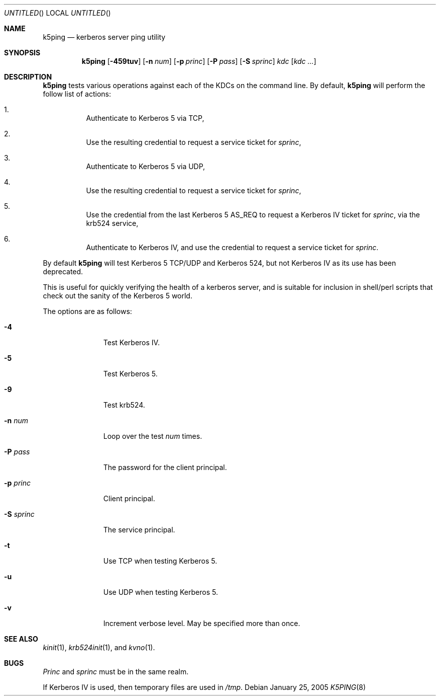 .\"
.\" Copyright 2009  Morgan Stanley and Co. Incorporated
.\"
.\" Permission is hereby granted, free of charge, to any person obtaining
.\" a copy of this software and associated documentation files (the
.\" "Software"), to deal in the Software without restriction, including
.\" without limitation the rights to use, copy, modify, merge, publish,
.\" distribute, sublicense, and/or sell copies of the Software, and to
.\" permit persons to whom the Software is furnished to do so, subject
.\" to the following conditions:
.\"
.\" The above copyright notice and this permission notice shall be
.\" included in all copies or substantial portions of the Software.
.\"
.\" THE SOFTWARE IS PROVIDED "AS IS", WITHOUT WARRANTY OF ANY KIND,
.\" EXPRESS OR IMPLIED, INCLUDING BUT NOT LIMITED TO THE WARRANTIES OF
.\" MERCHANTABILITY, FITNESS FOR A PARTICULAR PURPOSE AND NONINFRINGEMENT.
.\" IN NO EVENT SHALL THE AUTHORS OR COPYRIGHT HOLDERS BE LIABLE FOR
.\" ANY CLAIM, DAMAGES OR OTHER LIABILITY, WHETHER IN AN ACTION OF
.\" CONTRACT, TORT OR OTHERWISE, ARISING FROM, OUT OF OR IN CONNECTION
.\" WITH THE SOFTWARE OR THE USE OR OTHER DEALINGS IN THE SOFTWARE.
.\"
.\" Blame: Roland Dowdeswell <rcd@metzdowd.com>
.Dd January 25, 2005
.Os
.Dt K5PING 8
.Sh NAME
.Nm k5ping
.Nd kerberos server ping utility
.Sh SYNOPSIS
.Nm
.Op Fl 459tuv
.Op Fl n Ar num
.Op Fl p Ar princ
.Op Fl P Ar pass
.Op Fl S Ar sprinc
.Ar kdc
.Op Ar kdc Ar ...
.Sh DESCRIPTION
.Nm
tests various operations against each of the KDCs on the command line.
By default,
.Nm
will perform the follow list of actions:
.Pp
.Bl -enum -width indent
.It
Authenticate to Kerberos 5 via TCP,
.It
Use the resulting credential to request a service ticket for
.Ar sprinc ,
.It
Authenticate to Kerberos 5 via UDP,
.It
Use the resulting credential to request a service ticket for
.Ar sprinc ,
.It
Use the credential from the last Kerberos 5 AS_REQ
to request a Kerberos IV ticket for
.Ar sprinc ,
via the krb524 service,
.It
Authenticate to Kerberos IV, and use the credential to
request a service ticket for
.Ar sprinc .
.El
.Pp
By default
.Nm
will test Kerberos 5 TCP/UDP and Kerberos 524, but not Kerberos IV as its
use has been deprecated.
.Pp
This is useful for quickly verifying the health of a kerberos server,
and is suitable for inclusion in shell/perl scripts that check out
the sanity of the Kerberos 5 world.
.Pp
The options are as follows:
.Bl -tag -width indentxxx
.It Fl 4
Test Kerberos IV.
.It Fl 5
Test Kerberos 5.
.It Fl 9
Test krb524.
.It Fl n Ar num
Loop over the test
.Ar num
times.
.It Fl P Ar pass
The password for the client principal.
.It Fl p Ar princ
Client principal.
.It Fl S Ar sprinc
The service principal.
.It Fl t
Use TCP when testing Kerberos 5.
.It Fl u
Use UDP when testing Kerberos 5.
.It Fl v
Increment verbose level.  May be specified more than once.
.El
.Sh SEE ALSO
.Xr kinit 1 ,
.Xr krb524init 1 , and
.Xr kvno 1 .
.Sh BUGS
.Ar Princ
and
.Ar sprinc
must be in the same realm.
.Pp
If Kerberos IV is used, then temporary files are used in
.Pa /tmp .
